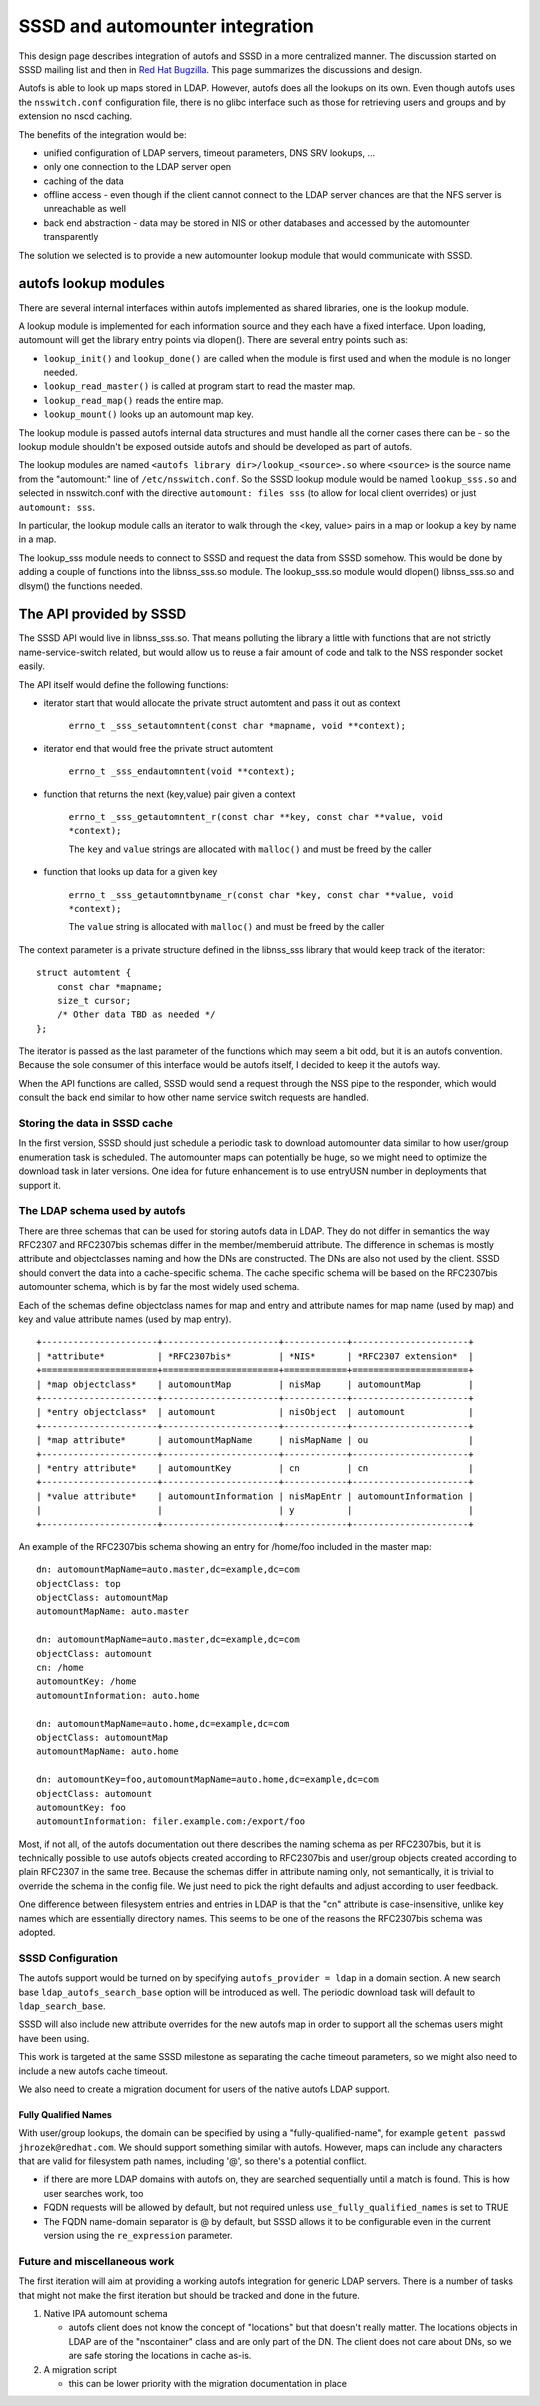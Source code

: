 SSSD and automounter integration
================================

This design page describes integration of autofs and SSSD in a more
centralized manner. The discussion started on SSSD mailing list and then
in `Red Hat
Bugzilla <https://bugzilla.redhat.com/show_bug.cgi?id=683523>`__. This
page summarizes the discussions and design.

Autofs is able to look up maps stored in LDAP. However, autofs does all
the lookups on its own. Even though autofs uses the ``nsswitch.conf``
configuration file, there is no glibc interface such as those for
retrieving users and groups and by extension no nscd caching.

The benefits of the integration would be:

-  unified configuration of LDAP servers, timeout parameters, DNS SRV
   lookups, ...
-  only one connection to the LDAP server open
-  caching of the data
-  offline access - even though if the client cannot connect to the LDAP
   server chances are that the NFS server is unreachable as well
-  back end abstraction - data may be stored in NIS or other databases
   and accessed by the automounter transparently

The solution we selected is to provide a new automounter lookup module
that would communicate with SSSD.

autofs lookup modules
---------------------

There are several internal interfaces within autofs implemented as
shared libraries, one is the lookup module.

A lookup module is implemented for each information source and they each
have a fixed interface. Upon loading, automount will get the library
entry points via dlopen(). There are several entry points such as:

-  ``lookup_init()`` and ``lookup_done()`` are called when the module is
   first used and when the module is no longer needed.
-  ``lookup_read_master()`` is called at program start to read the
   master map.
-  ``lookup_read_map()`` reads the entire map.
-  ``lookup_mount()`` looks up an automount map key.

The lookup module is passed autofs internal data structures and must
handle all the corner cases there can be - so the lookup module
shouldn't be exposed outside autofs and should be developed as part of
autofs.

The lookup modules are named ``<autofs library dir>/lookup_<source>.so``
where ``<source>`` is the source name from the "automount:" line of
``/etc/nsswitch.conf``. So the SSSD lookup module would be named
``lookup_sss.so`` and selected in nsswitch.conf with the directive
``automount: files sss`` (to allow for local client overrides) or just
``automount: sss``.

In particular, the lookup module calls an iterator to walk through the
<key, value> pairs in a map or lookup a key by name in a map.

The lookup\_sss module needs to connect to SSSD and request the data
from SSSD somehow. This would be done by adding a couple of functions
into the libnss\_sss.so module. The lookup\_sss.so module would dlopen()
libnss\_sss.so and dlsym() the functions needed.

The API provided by SSSD
------------------------

The SSSD API would live in libnss\_sss.so. That means polluting the
library a little with functions that are not strictly
name-service-switch related, but would allow us to reuse a fair amount
of code and talk to the NSS responder socket easily.

The API itself would define the following functions:

-  iterator start that would allocate the private struct automtent and
   pass it out as context

        ``errno_t _sss_setautomntent(const char *mapname, void **context);``

-  iterator end that would free the private struct automtent

        ``errno_t _sss_endautomntent(void **context);``

-  function that returns the next (key,value) pair given a context

        ``errno_t _sss_getautomntent_r(const char **key, const char **value, void *context);``

        The ``key`` and ``value`` strings are allocated with
        ``malloc()`` and must be freed by the caller

-  function that looks up data for a given key

        ``errno_t _sss_getautomntbyname_r(const char *key, const char **value, void *context);``

        The ``value`` string is allocated with ``malloc()`` and must be
        freed by the caller

The context parameter is a private structure defined in the libnss\_sss
library that would keep track of the iterator: ::

    struct automtent {
        const char *mapname;
        size_t cursor;
        /* Other data TBD as needed */
    };

The iterator is passed as the last parameter of the functions which may
seem a bit odd, but it is an autofs convention. Because the sole
consumer of this interface would be autofs itself, I decided to keep it
the autofs way.

When the API functions are called, SSSD would send a request through the
NSS pipe to the responder, which would consult the back end similar to
how other name service switch requests are handled.

Storing the data in SSSD cache
~~~~~~~~~~~~~~~~~~~~~~~~~~~~~~

In the first version, SSSD should just schedule a periodic task to
download automounter data similar to how user/group enumeration task is
scheduled. The automounter maps can potentially be huge, so we might
need to optimize the download task in later versions. One idea for
future enhancement is to use entryUSN number in deployments that support
it.

The LDAP schema used by autofs
~~~~~~~~~~~~~~~~~~~~~~~~~~~~~~

There are three schemas that can be used for storing autofs data in
LDAP. They do not differ in semantics the way RFC2307 and RFC2307bis
schemas differ in the member/memberuid attribute. The difference in
schemas is mostly attribute and objectclasses naming and how the DNs are
constructed. The DNs are also not used by the client. SSSD should
convert the data into a cache-specific schema. The cache specific schema
will be based on the RFC2307bis automounter schema, which is by far the
most widely used schema.

Each of the schemas define objectclass names for map and entry and
attribute names for map name (used by map) and key and value attribute
names (used by map entry). ::

    +----------------------+----------------------+------------+----------------------+
    | *attribute*          | *RFC2307bis*         | *NIS*      | *RFC2307 extension*  |
    +======================+======================+============+======================+
    | *map objectclass*    | automountMap         | nisMap     | automountMap         |
    +----------------------+----------------------+------------+----------------------+
    | *entry objectclass*  | automount            | nisObject  | automount            |
    +----------------------+----------------------+------------+----------------------+
    | *map attribute*      | automountMapName     | nisMapName | ou                   |
    +----------------------+----------------------+------------+----------------------+
    | *entry attribute*    | automountKey         | cn         | cn                   |
    +----------------------+----------------------+------------+----------------------+
    | *value attribute*    | automountInformation | nisMapEntr | automountInformation |
    |                      |                      | y          |                      |
    +----------------------+----------------------+------------+----------------------+

An example of the RFC2307bis schema showing an entry for /home/foo
included in the master map: ::

    dn: automountMapName=auto.master,dc=example,dc=com
    objectClass: top
    objectClass: automountMap
    automountMapName: auto.master

    dn: automountMapName=auto.master,dc=example,dc=com
    objectClass: automount
    cn: /home
    automountKey: /home
    automountInformation: auto.home

    dn: automountMapName=auto.home,dc=example,dc=com
    objectClass: automountMap
    automountMapName: auto.home

    dn: automountKey=foo,automountMapName=auto.home,dc=example,dc=com
    objectClass: automount
    automountKey: foo
    automountInformation: filer.example.com:/export/foo

Most, if not all, of the autofs documentation out there describes the
naming schema as per RFC2307bis, but it is technically possible to use
autofs objects created according to RFC2307bis and user/group objects
created according to plain RFC2307 in the same tree. Because the schemas
differ in attribute naming only, not semantically, it is trivial to
override the schema in the config file. We just need to pick the right
defaults and adjust according to user feedback.

One difference between filesystem entries and entries in LDAP is that
the "cn" attribute is case-insensitive, unlike key names which are
essentially directory names. This seems to be one of the reasons the
RFC2307bis schema was adopted.

SSSD Configuration
~~~~~~~~~~~~~~~~~~

The autofs support would be turned on by specifying
``autofs_provider = ldap`` in a domain section. A new search base
``ldap_autofs_search_base`` option will be introduced as well. The
periodic download task will default to ``ldap_search_base``.

SSSD will also include new attribute overrides for the new autofs map in
order to support all the schemas users might have been using.

This work is targeted at the same SSSD milestone as separating the cache
timeout parameters, so we might also need to include a new autofs cache
timeout.

We also need to create a migration document for users of the native
autofs LDAP support.

Fully Qualified Names
^^^^^^^^^^^^^^^^^^^^^

With user/group lookups, the domain can be specified by using a
"fully-qualified-name", for example ``getent passwd
jhrozek@redhat.com``. We should support
something similar with autofs. However, maps can include any characters
that are valid for filesystem path names, including '@', so there's a
potential conflict.

-  if there are more LDAP domains with autofs on, they are searched
   sequentially until a match is found. This is how user searches work,
   too
-  FQDN requests will be allowed by default, but not required unless
   ``use_fully_qualified_names`` is set to TRUE
-  The FQDN name-domain separator is @ by default, but SSSD allows it to
   be configurable even in the current version using the ``re_expression``
   parameter.

Future and miscellaneous work
~~~~~~~~~~~~~~~~~~~~~~~~~~~~~

The first iteration will aim at providing a working autofs integration
for generic LDAP servers. There is a number of tasks that might not make
the first iteration but should be tracked and done in the future.

#. Native IPA automount schema

   -  autofs client does not know the concept of "locations" but that
      doesn't really matter. The locations objects in LDAP are of the
      "nscontainer" class and are only part of the DN. The client does
      not care about DNs, so we are safe storing the locations in cache
      as-is.

#. A migration script

   -  this can be lower priority with the migration documentation in
      place
